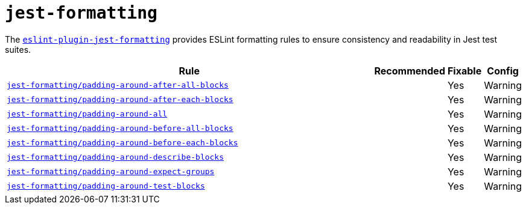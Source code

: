 = `jest-formatting`

The `link:https://github.com/dangreenisrael/eslint-plugin-jest-formatting[eslint-plugin-jest-formatting]` provides
ESLint formatting rules to ensure consistency and readability in Jest test suites.


[cols="~,1,1,1"]
|===
| Rule | Recommended | Fixable | Config

| `link:https://github.com/dangreenisrael/eslint-plugin-jest-formatting/blob/master/docs/rules/padding-around-after-all-blocks.md[jest-formatting/padding-around-after-all-blocks]`
|
| Yes
| Warning

| `link:https://github.com/dangreenisrael/eslint-plugin-jest-formatting/blob/master/docs/rules/padding-around-after-each-blocks.md[jest-formatting/padding-around-after-each-blocks]`
|
| Yes
| Warning

| `link:https://github.com/dangreenisrael/eslint-plugin-jest-formatting/blob/master/docs/rules/padding-around-all.md[jest-formatting/padding-around-all]`
|
| Yes
| Warning

| `link:https://github.com/dangreenisrael/eslint-plugin-jest-formatting/blob/master/docs/rules/padding-around-before-all-blocks.md[jest-formatting/padding-around-before-all-blocks]`
|
| Yes
| Warning

| `link:https://github.com/dangreenisrael/eslint-plugin-jest-formatting/blob/master/docs/rules/padding-around-before-each-blocks.md[jest-formatting/padding-around-before-each-blocks]`
|
| Yes
| Warning

| `link:https://github.com/dangreenisrael/eslint-plugin-jest-formatting/blob/master/docs/rules/padding-around-describe-blocks.md[jest-formatting/padding-around-describe-blocks]`
|
| Yes
| Warning

| `link:https://github.com/dangreenisrael/eslint-plugin-jest-formatting/blob/master/docs/rules/padding-around-expect-groups.md[jest-formatting/padding-around-expect-groups]`
|
| Yes
| Warning

| `link:https://github.com/dangreenisrael/eslint-plugin-jest-formatting/blob/master/docs/rules/padding-around-test-blocks.md[jest-formatting/padding-around-test-blocks]`
|
| Yes
| Warning

|===
